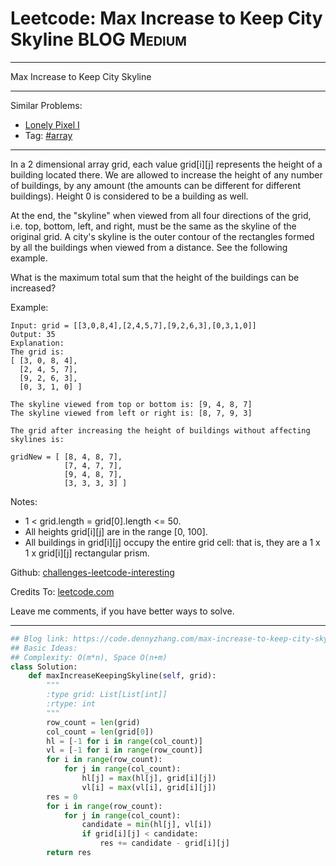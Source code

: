 * Leetcode: Max Increase to Keep City Skyline                   :BLOG:Medium:
#+STARTUP: showeverything
#+OPTIONS: toc:nil \n:t ^:nil creator:nil d:nil
:PROPERTIES:
:type:     array
:END:
---------------------------------------------------------------------
Max Increase to Keep City Skyline
---------------------------------------------------------------------
Similar Problems:
- [[https://code.dennyzhang.com/lonely-pixel-i][Lonely Pixel I]]
- Tag: [[https://code.dennyzhang.com/tag/array][#array]]
---------------------------------------------------------------------
In a 2 dimensional array grid, each value grid[i][j] represents the height of a building located there. We are allowed to increase the height of any number of buildings, by any amount (the amounts can be different for different buildings). Height 0 is considered to be a building as well. 

At the end, the "skyline" when viewed from all four directions of the grid, i.e. top, bottom, left, and right, must be the same as the skyline of the original grid. A city's skyline is the outer contour of the rectangles formed by all the buildings when viewed from a distance. See the following example.

What is the maximum total sum that the height of the buildings can be increased?

Example:
#+BEGIN_EXAMPLE
Input: grid = [[3,0,8,4],[2,4,5,7],[9,2,6,3],[0,3,1,0]]
Output: 35
Explanation: 
The grid is:
[ [3, 0, 8, 4], 
  [2, 4, 5, 7],
  [9, 2, 6, 3],
  [0, 3, 1, 0] ]

The skyline viewed from top or bottom is: [9, 4, 8, 7]
The skyline viewed from left or right is: [8, 7, 9, 3]

The grid after increasing the height of buildings without affecting skylines is:

gridNew = [ [8, 4, 8, 7],
            [7, 4, 7, 7],
            [9, 4, 8, 7],
            [3, 3, 3, 3] ]
#+END_EXAMPLE

Notes:

- 1 < grid.length = grid[0].length <= 50.
- All heights grid[i][j] are in the range [0, 100].
- All buildings in grid[i][j] occupy the entire grid cell: that is, they are a 1 x 1 x grid[i][j] rectangular prism.

Github: [[url-external:https://github.com/DennyZhang/challenges-leetcode-interesting/tree/master/max-increase-to-keep-city-skyline][challenges-leetcode-interesting]]

Credits To: [[url-external:https://leetcode.com/problems/max-increase-to-keep-city-skyline/description/][leetcode.com]]

Leave me comments, if you have better ways to solve.
---------------------------------------------------------------------

#+BEGIN_SRC python
## Blog link: https://code.dennyzhang.com/max-increase-to-keep-city-skyline
## Basic Ideas:
## Complexity: O(m*n), Space O(n+m)
class Solution:
    def maxIncreaseKeepingSkyline(self, grid):
        """
        :type grid: List[List[int]]
        :rtype: int
        """
        row_count = len(grid)
        col_count = len(grid[0])
        hl = [-1 for i in range(col_count)]
        vl = [-1 for i in range(row_count)]
        for i in range(row_count):
            for j in range(col_count):
                hl[j] = max(hl[j], grid[i][j])
                vl[i] = max(vl[i], grid[i][j])
        res = 0
        for i in range(row_count):
            for j in range(col_count):
                candidate = min(hl[j], vl[i])
                if grid[i][j] < candidate:
                    res += candidate - grid[i][j]
        return res
#+END_SRC
